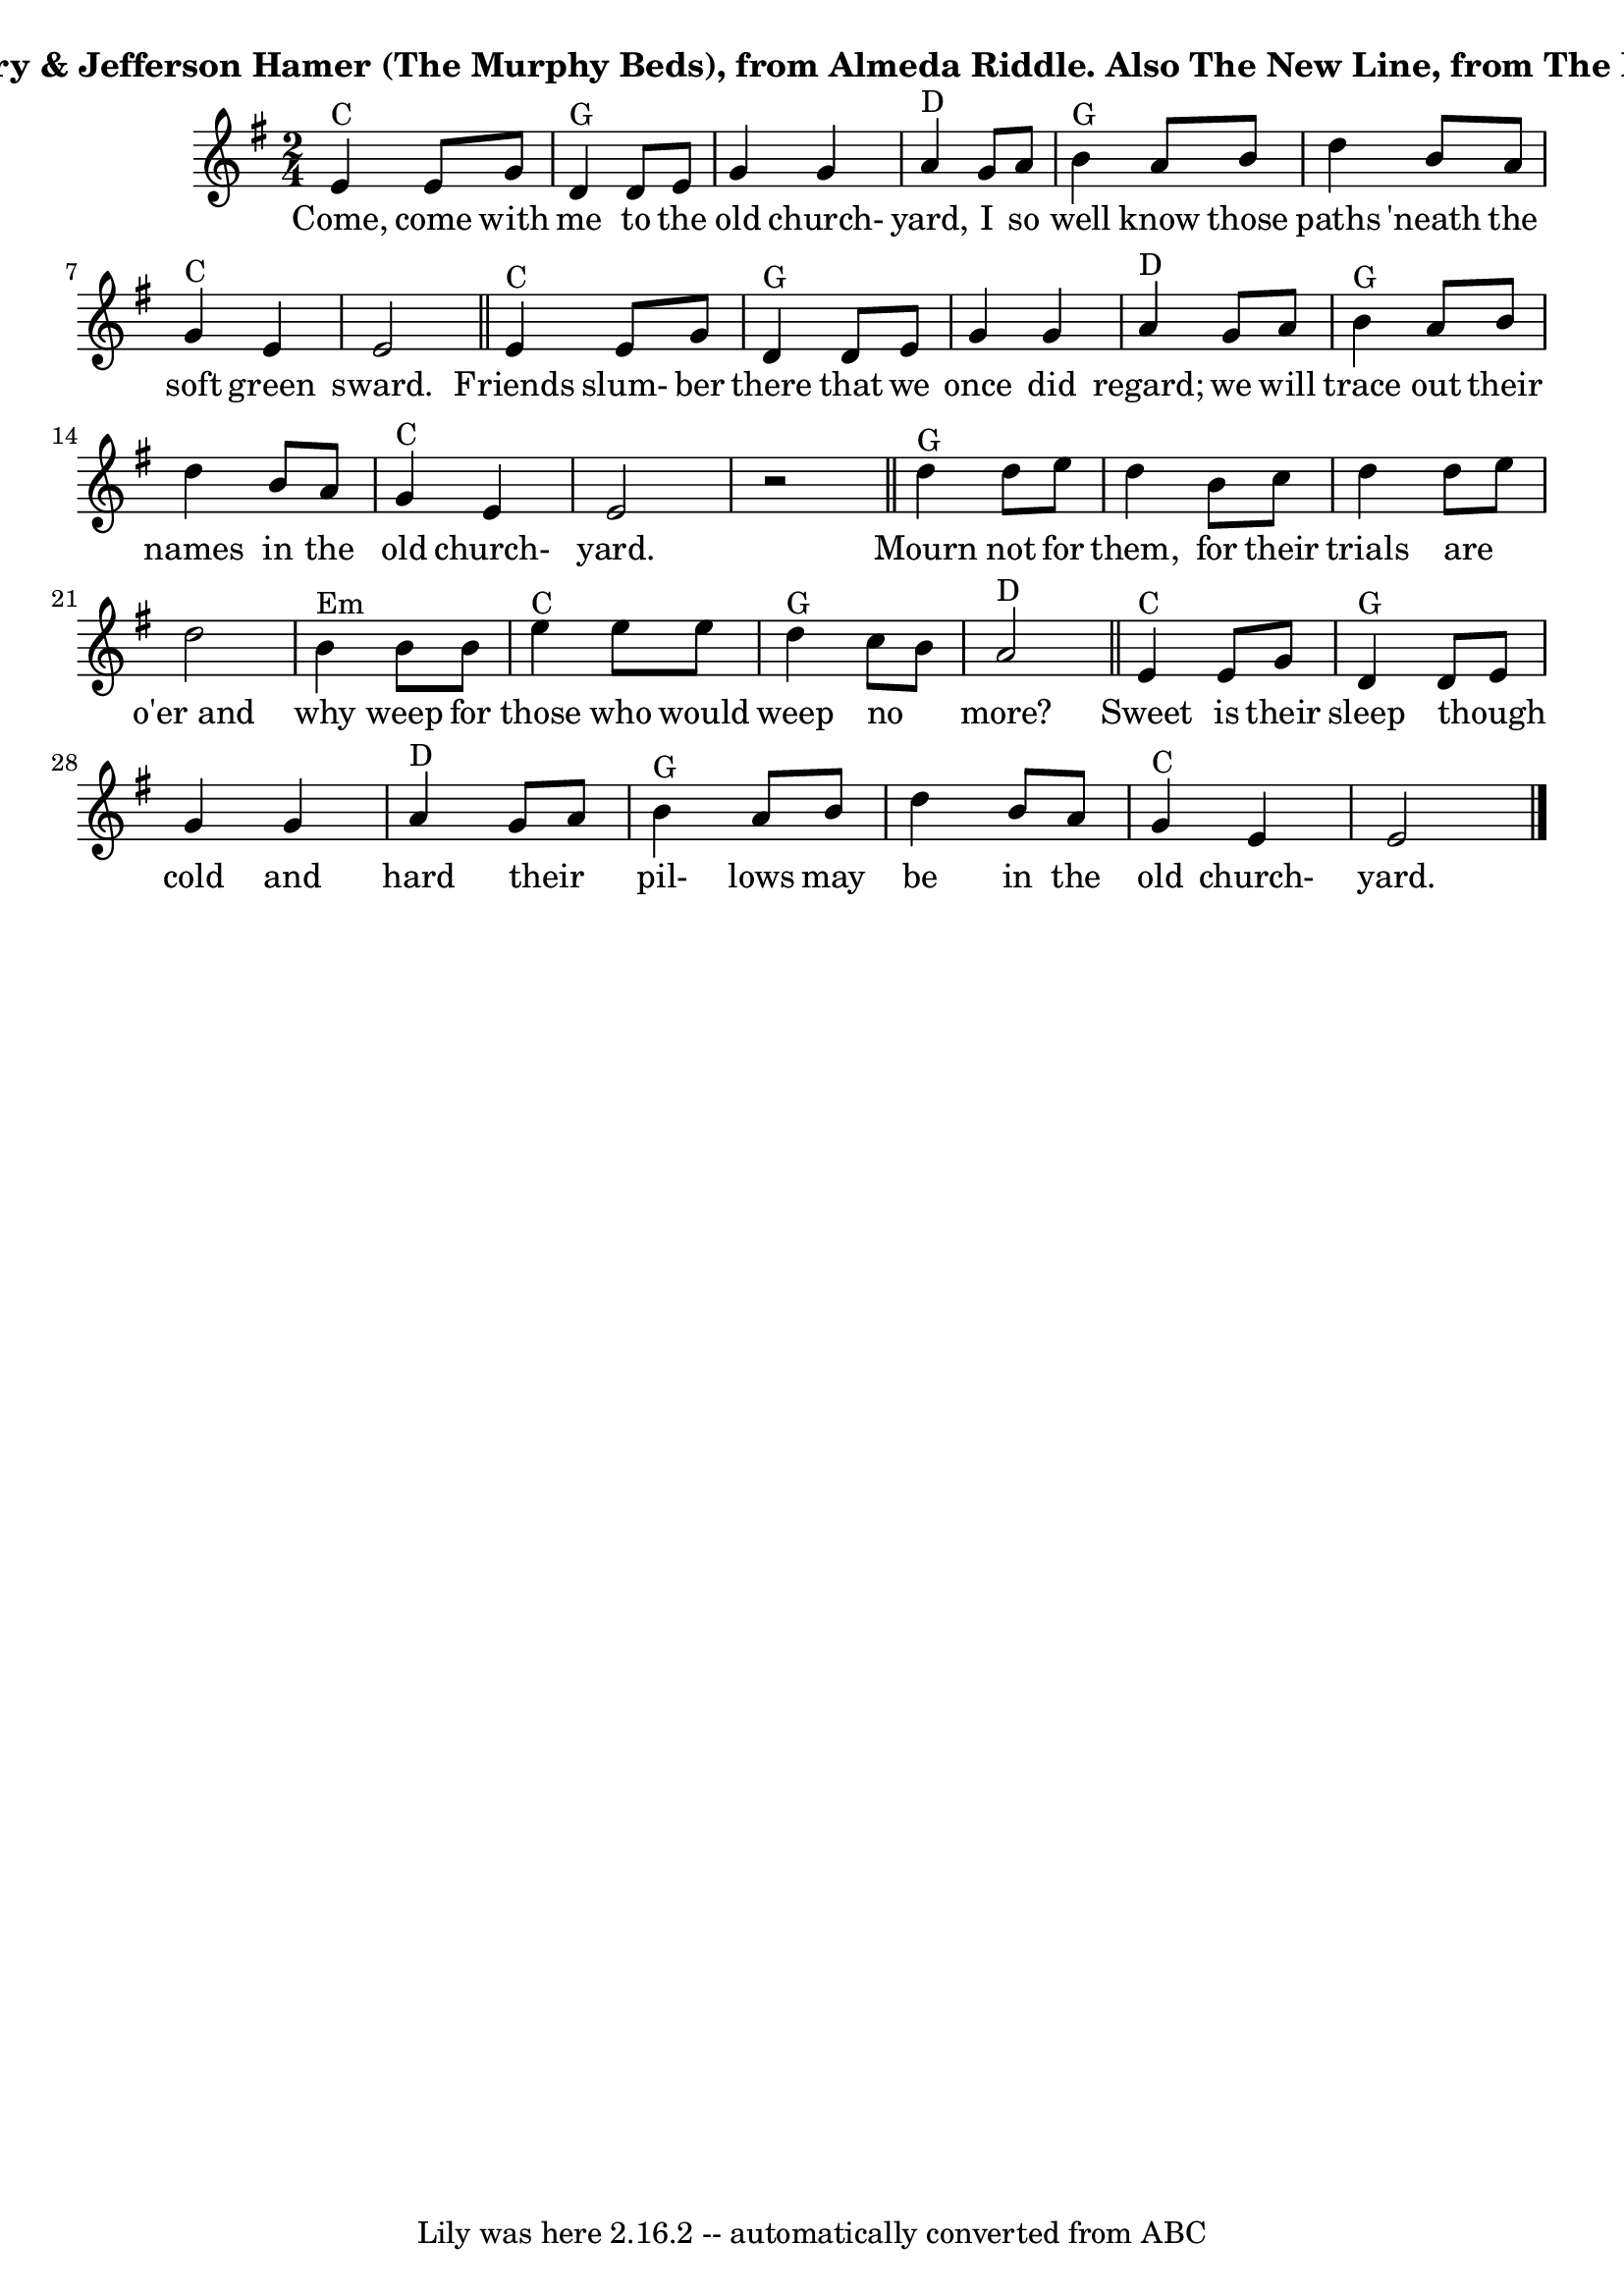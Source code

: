 \version "2.7.40"
\header {
	crossRefNumber = "71"
	footnotes = "\\\\Structure as sung is AA*BA(AA), with the extra measure only between A into B; twice through A with no vocal after each verse.\\\\For an instrumental break, just AA*BA, and then back into the next sung verse.\\\\The Murphy Beds sing this in Ab, The New Line sings it in E, I find the guitar chords easiest in D.\\\\\\\\See http://mainlynorfolk.info/watersons/songs/theoldchurchyard.html and http://www.mudcat.org/thread.cfm?threadid=104465#2493525\\\\for further lyrics."
	subtitle = "Eamon O'Leary & Jefferson Hamer (The Murphy Beds), from Almeda Riddle. Also The New Line, from The Murphy Beds."
	tagline = "Lily was here 2.16.2 -- automatically converted from ABC"
}
wordsdefaultVA = \lyricmode {
Come, come with me to the old church- yard, I so well know those paths 'neath the soft green sward. 
Friends slum- ber there that we once did regard; we will trace out their names in the old church- yard.  
Mourn not for them, for their trials are  _  o'er_and why weep for those who would weep no  _  more?  
Sweet is their sleep though _  cold and hard their  _  pil- lows may be in the old church- yard.  
}
voicedefault =  {
\set Score.defaultBarType = "empty"

\time 2/4 \key g \major     e'4 ^"C"   e'8    g'8    \bar "|"     d'4 ^"G"   
d'8    e'8    \bar "|"   g'4    g'4    \bar "|"     a'4 ^"D"   g'8    a'8    
\bar "|"     b'4 ^"G"   a'8    b'8    \bar "|"   d''4    b'8    a'8    \bar "|" 
    g'4 ^"C"   e'4    \bar "|"   e'2    \bar "||"       e'4 ^"C"   e'8    g'8   
 \bar "|"     d'4 ^"G"   d'8    e'8    \bar "|"   g'4    g'4    \bar "|"     
a'4 ^"D"   g'8    a'8    \bar "|"     b'4 ^"G"   a'8    b'8    \bar "|"   d''4  
  b'8    a'8    \bar "|"   g'4 ^"C"   e'4    \bar "|"   e'2    \bar "|"   r2   
\bar "||"       d''4 ^"G"   d''8    e''8    \bar "|"   d''4    b'8    c''8    
\bar "|"   d''4    d''8    e''8    \bar "|"   d''2    \bar "|"     b'4 ^"Em"   
b'8    b'8    \bar "|"     e''4 ^"C"   e''8    e''8    \bar "|"     d''4 ^"G"   
c''8    b'8    \bar "|"     a'2 ^"D"   \bar "||"       e'4 ^"C"   e'8    g'8    
\bar "|"     d'4 ^"G"   d'8    e'8    \bar "|"   g'4    g'4    \bar "|"     a'4 
^"D"   g'8    a'8    \bar "|"     b'4 ^"G"   a'8    b'8    \bar "|"   d''4    
b'8    a'8    \bar "|"     g'4 ^"C"   e'4    \bar "|"   e'2    \bar "|."   
}

\score{
    <<

	\context Staff="default"
	{
	    \voicedefault 
	}

	\addlyrics {
 \wordsdefaultVA } 
    >>
	\layout {
	}
	\midi {}
}
